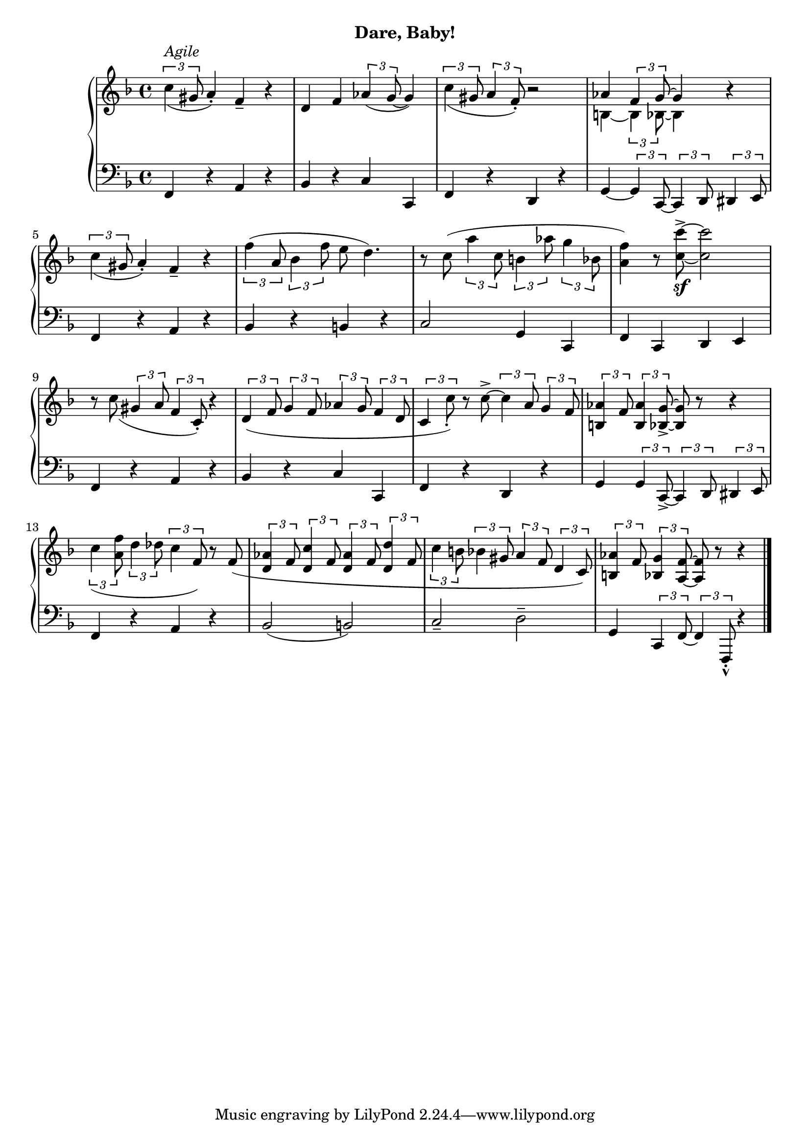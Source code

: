 % cond vs when
#(define (set-note-or-chord-duration! note-or-chord duration)
   (if (music-is-of-type? note-or-chord 'event-chord)
       (for-each (lambda (ev)
                   (cond (music-is-of-type? ev 'rhythmic-event)  
                     (ly:music-set-property! ev 'duration duration)))
                 (ly:music-property note-or-chord 'elements))
       (ly:music-set-property! note-or-chord 'duration duration)))


myT = #(define-music-function (pa pb) (ly:music? ly:music?)
        (set-note-or-chord-duration! pa  #{ 4 #})
        (set-note-or-chord-duration! pb  #{ 8 #})
        #{    \tuplet 3/2 { #pa #pb  }
        #})

upperNine = \relative c'' {
  \clef treble
  \key f \major
  \time 4/4

  \slurDown
  \myT c(^\markup{\italic{Agile}} gis a4)_. f4_- r | d f \myT aes( g ~ g4) | \myT c( gis \myT a f)_. r2 |
  <<
    \new Voice \relative { \voiceOne aes' 4 \myT f g ~ g4 } \\
    \new Voice \relative { \voiceTwo b4 ~ \myT b bes8 ~ bes4 }
  >> \oneVoice r4

  %2 
  \slurDown \myT c'( gis a4_.) f_- r | \slurNeutral
  \myT f'( a, \myT bes f' e8 d4.) |
  r8 c( \myT a' c, \myT b aes' \myT g bes, |

  %3 
  <a f'>4) r8 <c c'>^>_\sf ~ q2 | \slurDown
  r8 c( \myT gis a \myT f c_.) r4 |
  \myT d( f \myT g f \myT aes g \myT f d |

  %[4
  \myT c c'_.) r8 c8^> ~ \myT c a \myT g f |
  \myT  <aes b,>4 f8 \myT <aes b,>4 <g bes,>8_> ~  q8 r r4 | 
  \myT c4( <a f'>8 \myT d4 des8 \myT c4 f,8) r8 f8( |

  %5 
  \myT <d aes'>4 f8 \myT <d c'>4 f8 \myT <d aes'>4 f8 \myT <d d'>4 f8  | 
  \myT c' b8 \myT bes gis \myT a f \myT d c) |
  \myT <b aes'>4 f'8 \myT <bes, g'>4 <a f'>8 ~  q r r4 \bar "|."

}

lowerNine = \relative c, {
  \clef bass
  \key f \major
  \time 4/4

  %1 
  f4 r a r | bes r c c, | f r d r |  g4 ~ \myT g  c,8 ~ \myT c d \myT dis e 

  %2
  f4 r a r | bes r b r | c2 g4 c, |

  %3
  f c d e | f r a r | bes r c c, |

  %4
  f4 r d r | g \myT g c,_> ~ \myT c d \myT dis e | f4 r a r |

  %5
  bes2( b) | c_- d^- | g,4 \myT c, f ~ \myT f f,_._^ r4 \bar "|."
}




\bookpart {
  \header {
    subtitle = "Dare, Baby!"
  }

  \score {
    \new PianoStaff = "PianoStaff_pf" 
      <<
      \new Staff = "upper" << \upperNine >>
      \new Staff = "lower" <<  \lowerNine >>
    >>
    \layout { }
  }

  \score {
    \new PianoStaff = "PianoStaff_pf" <<
      \new Staff = "upper"  \upperNine
      \new Staff = "lower"  \lowerNine
    >>
    \midi { 
      \tempo 4 = 90
    }
  }
}
